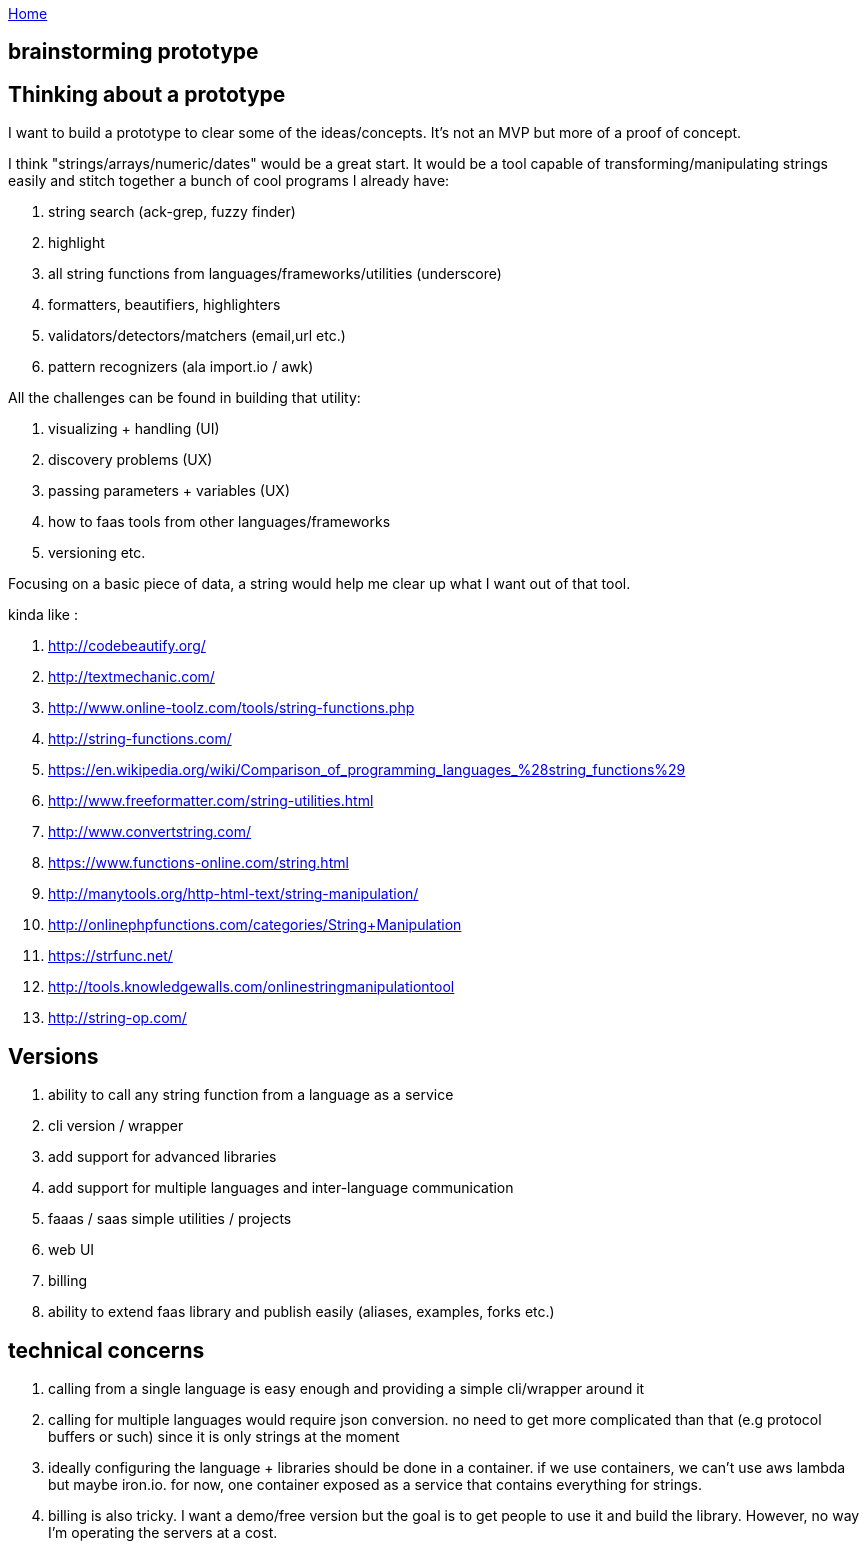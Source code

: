 :uri-asciidoctor: http://asciidoctor.org
:icons: font
:source-highlighter: pygments
:nofooter:

++++
<script>
  (function(i,s,o,g,r,a,m){i['GoogleAnalyticsObject']=r;i[r]=i[r]||function(){
  (i[r].q=i[r].q||[]).push(arguments)},i[r].l=1*new Date();a=s.createElement(o),
  m=s.getElementsByTagName(o)[0];a.async=1;a.src=g;m.parentNode.insertBefore(a,m)
  })(window,document,'script','https://www.google-analytics.com/analytics.js','ga');
  ga('create', 'UA-90513711-1', 'auto');
  ga('send', 'pageview');
</script>
++++

link:index[Home]

== brainstorming prototype



== Thinking about a prototype

I want to build a prototype to clear some of the ideas/concepts. It's not an MVP but more of a proof of concept. 


I think "strings/arrays/numeric/dates" would be a great start. It would be a tool capable of transforming/manipulating strings easily and stitch together a bunch of cool programs I already have:

. string search (ack-grep, fuzzy finder) 
. highlight
. all string functions from languages/frameworks/utilities (underscore)
. formatters, beautifiers, highlighters
. validators/detectors/matchers (email,url etc.)
. pattern recognizers (ala import.io / awk)


All the challenges can be found in building that utility:

. visualizing + handling (UI)
. discovery problems (UX)
. passing parameters + variables (UX)
. how to faas tools from other languages/frameworks
. versioning 
etc.


Focusing on a basic piece of data, a string would help me clear up what I want out of that tool.


kinda like :

. http://codebeautify.org/
. http://textmechanic.com/
. http://www.online-toolz.com/tools/string-functions.php
. http://string-functions.com/
. https://en.wikipedia.org/wiki/Comparison_of_programming_languages_%28string_functions%29
. http://www.freeformatter.com/string-utilities.html
. http://www.convertstring.com/
. https://www.functions-online.com/string.html
. http://manytools.org/http-html-text/string-manipulation/
. http://onlinephpfunctions.com/categories/String+Manipulation
. https://strfunc.net/
. http://tools.knowledgewalls.com/onlinestringmanipulationtool
. http://string-op.com/


== Versions

. ability to call any string function from a language as a service
. cli version / wrapper 
. add support for advanced libraries
. add support for multiple languages and inter-language communication
. faaas / saas simple utilities / projects
. web UI 
. billing
. ability to extend faas library and publish easily (aliases, examples, forks etc.)


== technical concerns

. calling from a single language is easy enough and providing a simple cli/wrapper around it
. calling for multiple languages would require json conversion. no need to get more complicated than that (e.g protocol buffers or such) since it is only strings at the moment
. ideally configuring the language + libraries should be done in a container. if we use containers, we can't use aws lambda but maybe iron.io. for now, one container exposed as a service that contains everything for strings.
. billing is also tricky. I want a demo/free version but the goal is to get people to use it and build the library. However, no way I'm operating the servers at a cost.
